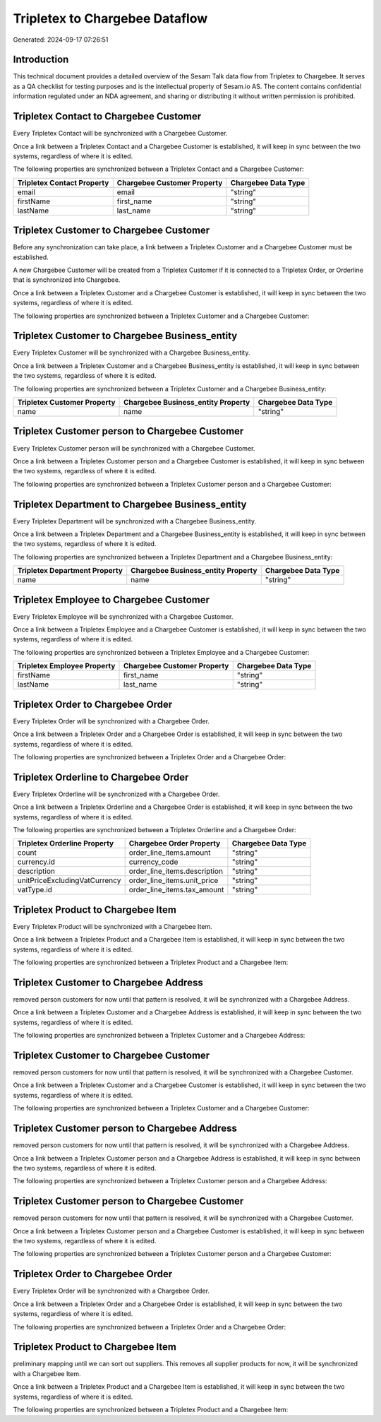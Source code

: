 ===============================
Tripletex to Chargebee Dataflow
===============================

Generated: 2024-09-17 07:26:51

Introduction
------------

This technical document provides a detailed overview of the Sesam Talk data flow from Tripletex to Chargebee. It serves as a QA checklist for testing purposes and is the intellectual property of Sesam.io AS. The content contains confidential information regulated under an NDA agreement, and sharing or distributing it without written permission is prohibited.

Tripletex Contact to Chargebee Customer
---------------------------------------
Every Tripletex Contact will be synchronized with a Chargebee Customer.

Once a link between a Tripletex Contact and a Chargebee Customer is established, it will keep in sync between the two systems, regardless of where it is edited.

The following properties are synchronized between a Tripletex Contact and a Chargebee Customer:

.. list-table::
   :header-rows: 1

   * - Tripletex Contact Property
     - Chargebee Customer Property
     - Chargebee Data Type
   * - email
     - email
     - "string"
   * - firstName
     - first_name
     - "string"
   * - lastName
     - last_name
     - "string"


Tripletex Customer to Chargebee Customer
----------------------------------------
Before any synchronization can take place, a link between a Tripletex Customer and a Chargebee Customer must be established.

A new Chargebee Customer will be created from a Tripletex Customer if it is connected to a Tripletex Order, or Orderline that is synchronized into Chargebee.

Once a link between a Tripletex Customer and a Chargebee Customer is established, it will keep in sync between the two systems, regardless of where it is edited.

The following properties are synchronized between a Tripletex Customer and a Chargebee Customer:

.. list-table::
   :header-rows: 1

   * - Tripletex Customer Property
     - Chargebee Customer Property
     - Chargebee Data Type


Tripletex Customer to Chargebee Business_entity
-----------------------------------------------
Every Tripletex Customer will be synchronized with a Chargebee Business_entity.

Once a link between a Tripletex Customer and a Chargebee Business_entity is established, it will keep in sync between the two systems, regardless of where it is edited.

The following properties are synchronized between a Tripletex Customer and a Chargebee Business_entity:

.. list-table::
   :header-rows: 1

   * - Tripletex Customer Property
     - Chargebee Business_entity Property
     - Chargebee Data Type
   * - name
     - name
     - "string"


Tripletex Customer person to Chargebee Customer
-----------------------------------------------
Every Tripletex Customer person will be synchronized with a Chargebee Customer.

Once a link between a Tripletex Customer person and a Chargebee Customer is established, it will keep in sync between the two systems, regardless of where it is edited.

The following properties are synchronized between a Tripletex Customer person and a Chargebee Customer:

.. list-table::
   :header-rows: 1

   * - Tripletex Customer person Property
     - Chargebee Customer Property
     - Chargebee Data Type


Tripletex Department to Chargebee Business_entity
-------------------------------------------------
Every Tripletex Department will be synchronized with a Chargebee Business_entity.

Once a link between a Tripletex Department and a Chargebee Business_entity is established, it will keep in sync between the two systems, regardless of where it is edited.

The following properties are synchronized between a Tripletex Department and a Chargebee Business_entity:

.. list-table::
   :header-rows: 1

   * - Tripletex Department Property
     - Chargebee Business_entity Property
     - Chargebee Data Type
   * - name
     - name
     - "string"


Tripletex Employee to Chargebee Customer
----------------------------------------
Every Tripletex Employee will be synchronized with a Chargebee Customer.

Once a link between a Tripletex Employee and a Chargebee Customer is established, it will keep in sync between the two systems, regardless of where it is edited.

The following properties are synchronized between a Tripletex Employee and a Chargebee Customer:

.. list-table::
   :header-rows: 1

   * - Tripletex Employee Property
     - Chargebee Customer Property
     - Chargebee Data Type
   * - firstName
     - first_name
     - "string"
   * - lastName
     - last_name
     - "string"


Tripletex Order to Chargebee Order
----------------------------------
Every Tripletex Order will be synchronized with a Chargebee Order.

Once a link between a Tripletex Order and a Chargebee Order is established, it will keep in sync between the two systems, regardless of where it is edited.

The following properties are synchronized between a Tripletex Order and a Chargebee Order:

.. list-table::
   :header-rows: 1

   * - Tripletex Order Property
     - Chargebee Order Property
     - Chargebee Data Type


Tripletex Orderline to Chargebee Order
--------------------------------------
Every Tripletex Orderline will be synchronized with a Chargebee Order.

Once a link between a Tripletex Orderline and a Chargebee Order is established, it will keep in sync between the two systems, regardless of where it is edited.

The following properties are synchronized between a Tripletex Orderline and a Chargebee Order:

.. list-table::
   :header-rows: 1

   * - Tripletex Orderline Property
     - Chargebee Order Property
     - Chargebee Data Type
   * - count
     - order_line_items.amount
     - "string"
   * - currency.id
     - currency_code
     - "string"
   * - description
     - order_line_items.description
     - "string"
   * - unitPriceExcludingVatCurrency
     - order_line_items.unit_price
     - "string"
   * - vatType.id
     - order_line_items.tax_amount
     - "string"


Tripletex Product to Chargebee Item
-----------------------------------
Every Tripletex Product will be synchronized with a Chargebee Item.

Once a link between a Tripletex Product and a Chargebee Item is established, it will keep in sync between the two systems, regardless of where it is edited.

The following properties are synchronized between a Tripletex Product and a Chargebee Item:

.. list-table::
   :header-rows: 1

   * - Tripletex Product Property
     - Chargebee Item Property
     - Chargebee Data Type


Tripletex Customer to Chargebee Address
---------------------------------------
removed person customers for now until that pattern is resolved, it  will be synchronized with a Chargebee Address.

Once a link between a Tripletex Customer and a Chargebee Address is established, it will keep in sync between the two systems, regardless of where it is edited.

The following properties are synchronized between a Tripletex Customer and a Chargebee Address:

.. list-table::
   :header-rows: 1

   * - Tripletex Customer Property
     - Chargebee Address Property
     - Chargebee Data Type


Tripletex Customer to Chargebee Customer
----------------------------------------
removed person customers for now until that pattern is resolved, it  will be synchronized with a Chargebee Customer.

Once a link between a Tripletex Customer and a Chargebee Customer is established, it will keep in sync between the two systems, regardless of where it is edited.

The following properties are synchronized between a Tripletex Customer and a Chargebee Customer:

.. list-table::
   :header-rows: 1

   * - Tripletex Customer Property
     - Chargebee Customer Property
     - Chargebee Data Type


Tripletex Customer person to Chargebee Address
----------------------------------------------
removed person customers for now until that pattern is resolved, it  will be synchronized with a Chargebee Address.

Once a link between a Tripletex Customer person and a Chargebee Address is established, it will keep in sync between the two systems, regardless of where it is edited.

The following properties are synchronized between a Tripletex Customer person and a Chargebee Address:

.. list-table::
   :header-rows: 1

   * - Tripletex Customer person Property
     - Chargebee Address Property
     - Chargebee Data Type


Tripletex Customer person to Chargebee Customer
-----------------------------------------------
removed person customers for now until that pattern is resolved, it  will be synchronized with a Chargebee Customer.

Once a link between a Tripletex Customer person and a Chargebee Customer is established, it will keep in sync between the two systems, regardless of where it is edited.

The following properties are synchronized between a Tripletex Customer person and a Chargebee Customer:

.. list-table::
   :header-rows: 1

   * - Tripletex Customer person Property
     - Chargebee Customer Property
     - Chargebee Data Type


Tripletex Order to Chargebee Order
----------------------------------
Every Tripletex Order will be synchronized with a Chargebee Order.

Once a link between a Tripletex Order and a Chargebee Order is established, it will keep in sync between the two systems, regardless of where it is edited.

The following properties are synchronized between a Tripletex Order and a Chargebee Order:

.. list-table::
   :header-rows: 1

   * - Tripletex Order Property
     - Chargebee Order Property
     - Chargebee Data Type


Tripletex Product to Chargebee Item
-----------------------------------
preliminary mapping until we can sort out suppliers. This removes all supplier products for now, it  will be synchronized with a Chargebee Item.

Once a link between a Tripletex Product and a Chargebee Item is established, it will keep in sync between the two systems, regardless of where it is edited.

The following properties are synchronized between a Tripletex Product and a Chargebee Item:

.. list-table::
   :header-rows: 1

   * - Tripletex Product Property
     - Chargebee Item Property
     - Chargebee Data Type

